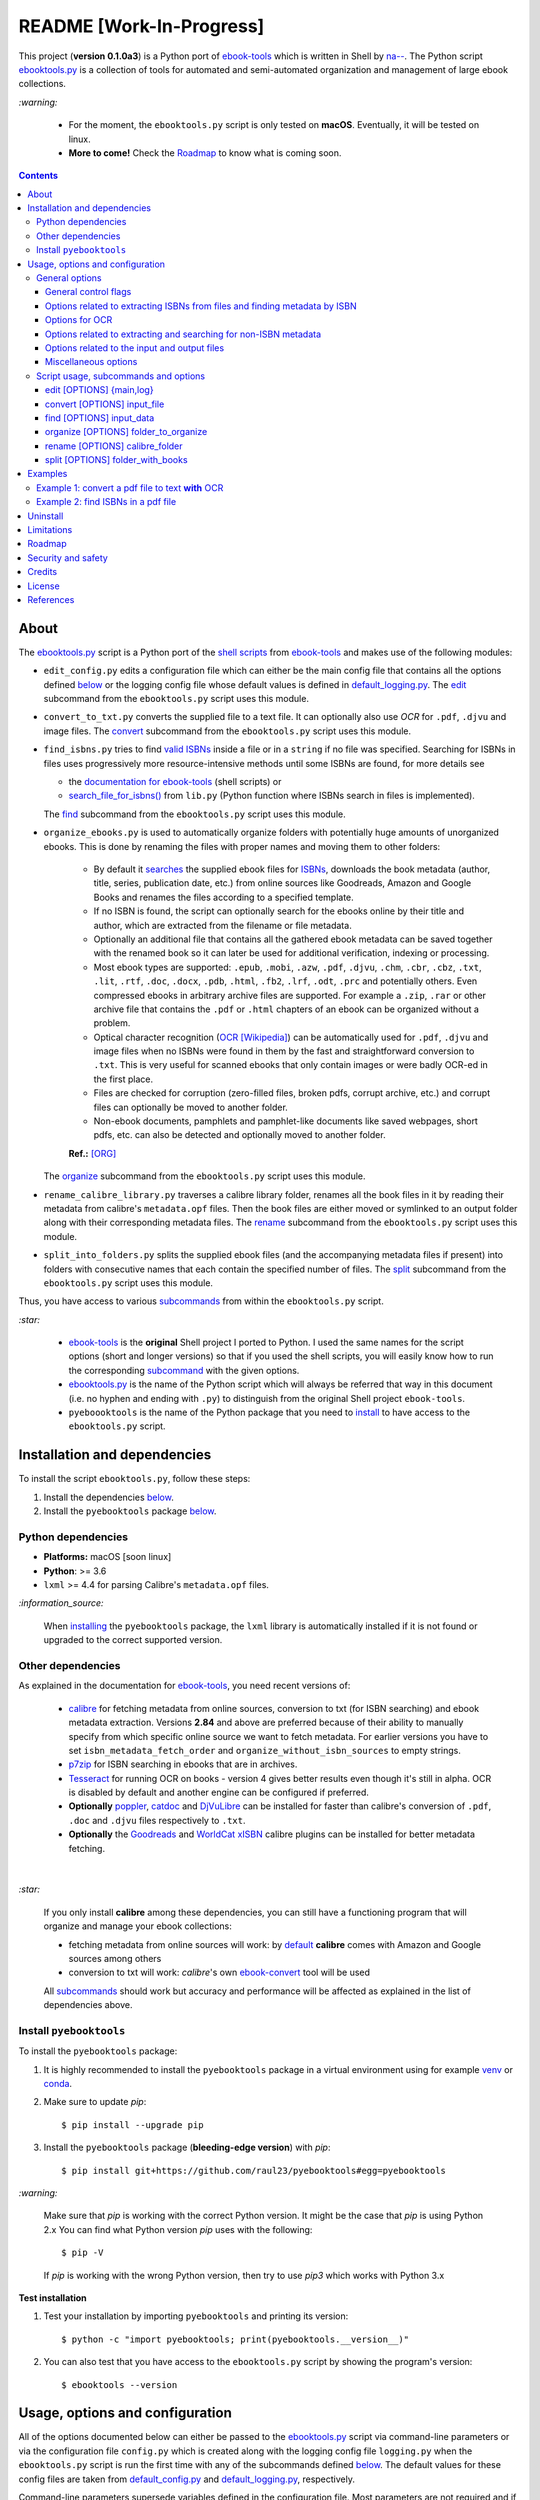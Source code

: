 =========================
README [Work-In-Progress]
=========================

.. raw:: html

  <p align="center">
    <img src="https://raw.githubusercontent.com/raul23/pyebooktools/master/docs/logo/pyebooktools.png">
    <br> 🚧 &nbsp;&nbsp;&nbsp;<b>Work-In-Progress</b>
  </p>

This project (**version 0.1.0a3**) is a Python port of `ebook-tools`_ which is
written in Shell by `na--`_. The Python script `ebooktools.py`_ is a collection
of tools for automated and semi-automated organization and management of large
ebook collections.

`:warning:`

  * For the moment, the ``ebooktools.py`` script is only tested on **macOS**.
    Eventually, it will be tested on linux.
  * **More to come!** Check the `Roadmap <#roadmap>`_ to know what is coming
    soon.

.. contents:: **Contents**
   :depth: 3
   :local:
   :backlinks: top
   
About
=====
The `ebooktools.py`_ script is a Python port of the `shell scripts`_ from
`ebook-tools`_ and makes use of the following modules:

- ``edit_config.py`` edits a configuration file which can either be the main
  config file that contains all the options defined
  `below <#usage-options-and-configuration>`__ or the logging config file whose
  default values is defined in `default_logging.py`_. The `edit`_ subcommand
  from the ``ebooktools.py`` script uses this module.
- ``convert_to_txt.py`` converts the supplied file to a text file. It can
  optionally also use *OCR* for ``.pdf``, ``.djvu`` and image files. The
  `convert`_ subcommand from the ``ebooktools.py`` script uses this module.
- ``find_isbns.py`` tries to find `valid ISBNs`_ inside a file or in a
  ``string`` if no file was specified. Searching for ISBNs in files uses
  progressively more resource-intensive methods until some ISBNs are found, for
  more details see
  
  - the `documentation for ebook-tools`_ (shell scripts) or
  - `search_file_for_isbns()`_ from ``lib.py`` (Python function where ISBNs
    search in files is implemented).
  
  The `find`_ subcommand from the ``ebooktools.py`` script uses this module.
- ``organize_ebooks.py`` is used to automatically organize folders with
  potentially huge amounts of unorganized ebooks. This is done by renaming
  the files with proper names and moving them to other folders:
  
    * By default it `searches`_ the supplied ebook files for `ISBNs`_,
      downloads the book metadata (author, title, series, publication date,
      etc.) from online sources like Goodreads, Amazon and Google Books and
      renames the files according to a specified template.
    * If no ISBN is found, the script can optionally search for the ebooks
      online by their title and author, which are extracted from the filename
      or file metadata.
    * Optionally an additional file that contains all the gathered ebook
      metadata can be saved together with the renamed book so it can later
      be used for additional verification, indexing or processing.
    * Most ebook types are supported: ``.epub``, ``.mobi``, ``.azw``,
      ``.pdf``, ``.djvu``, ``.chm``, ``.cbr``, ``.cbz``, ``.txt``, ``.lit``,
      ``.rtf``, ``.doc``, ``.docx``, ``.pdb``, ``.html``, ``.fb2``, ``.lrf``, 
      ``.odt``, ``.prc`` and potentially others. Even compressed ebooks in 
      arbitrary archive files are supported. For example a ``.zip``, ``.rar`` 
      or other archive file that contains the ``.pdf`` or ``.html`` chapters 
      of an ebook can be organized without a problem.
    * Optical character recognition (`OCR [Wikipedia]
      <https://en.wikipedia.org/wiki/Optical_character_recognition>`_) can be
      automatically used for ``.pdf``, ``.djvu`` and image files when no ISBNs 
      were found in them by the fast and straightforward conversion to 
      ``.txt``. This is very useful for scanned ebooks that only contain
      images or were badly OCR-ed in the first place.
    * Files are checked for corruption (zero-filled files, broken pdfs,
      corrupt archive, etc.) and corrupt files can optionally be moved to
      another folder.
    * Non-ebook documents, pamphlets and pamphlet-like documents like saved
      webpages, short pdfs, etc. can also be detected and optionally moved to
      another folder.
      
    **Ref.:** [ORG]_
      
  The `organize`_ subcommand from the ``ebooktools.py`` script uses this
  module.
  
- ``rename_calibre_library.py`` traverses a calibre library folder, renames
  all the book files in it by reading their metadata from calibre's
  ``metadata.opf`` files. Then the book files are either moved or symlinked
  to an output folder along with their corresponding metadata files.
  The `rename`_ subcommand from the ``ebooktools.py`` script uses this module.
- ``split_into_folders.py`` splits the supplied ebook files (and the
  accompanying metadata files if present) into folders with consecutive names
  that each contain the specified number of files. The `split`_ subcommand
  from the ``ebooktools.py`` script uses this module.

Thus, you have access to various `subcommands`_ from within the
``ebooktools.py`` script.

`:star:`

  * `ebook-tools`_ is the **original** Shell project I ported to Python. I 
    used the same names for the script options (short and longer versions) so
    that if you used the shell scripts, you will easily know how to run the
    corresponding `subcommand`_ with the given options.
  * `ebooktools.py`_ is the name of the Python script which will always be
    referred that way in this document (i.e. no hyphen and ending with ``.py``)
    to distinguish from the original Shell project ``ebook-tools``.
  * ``pyeboooktools`` is the name of the Python package that you need to
    `install <#install-pyebooktools>`__ to have access to the ``ebooktools.py`` 
    script.

Installation and dependencies
=============================
To install the script ``ebooktools.py``, follow these steps:

1. Install the dependencies `below <#other-dependencies>`__. 
2. Install the ``pyebooktools`` package `below <#install-pyebooktools>`__.

Python dependencies
-------------------
* **Platforms:** macOS [soon linux]
* **Python**: >= 3.6
* ``lxml`` >= 4.4 for parsing Calibre's ``metadata.opf`` files.

`:information_source:`

  When `installing <#install-pyebooktools>`_ the ``pyebooktools``
  package, the ``lxml`` library is automatically installed if it
  is not found or upgraded to the correct supported version.

Other dependencies
--------------------
As explained in the documentation for `ebook-tools 
<https://github.com/na--/ebook-tools#shell-scripts>`__, you need recent
versions of:

  * `calibre`_ for fetching metadata from online sources, conversion to txt
    (for ISBN searching) and ebook metadata extraction. Versions **2.84** and
    above are preferred because of their ability to manually specify from which
    specific online source we want to fetch metadata. For earlier versions you
    have to set ``isbn_metadata_fetch_order`` and
    ``organize_without_isbn_sources`` to empty strings.
  * `p7zip`_ for ISBN searching in ebooks that are in archives.
  * `Tesseract`_ for running OCR on books - version 4 gives better results even
    though it's still in alpha. OCR is disabled by default and another engine
    can be configured if preferred.
  * **Optionally** `poppler`_, `catdoc`_ and `DjVuLibre`_ can be installed for
    faster than calibre's conversion of ``.pdf``, ``.doc`` and ``.djvu`` files
    respectively to ``.txt``.
  * **Optionally** the `Goodreads`_ and `WorldCat xISBN`_ calibre plugins can
    be installed for better metadata fetching.

|

`:star:`

  If you only install **calibre** among these dependencies, you can still have
  a functioning program that will organize and manage your ebook
  collections: 
  
  * fetching metadata from online sources will work: by `default 
    <https://manual.calibre-ebook.com/generated/en/fetch-ebook-metadata.html#
    cmdoption-fetch-ebook-metadata-allowed-plugin>`__
    **calibre** comes with Amazon and Google sources among others
  * conversion to txt will work: `calibre`'s own `ebook-convert`_ tool
    will be used
    
  All `subcommands`_ should work but accuracy and performance will be
  affected as explained in the list of dependencies above.

Install ``pyebooktools``
-------------------------
To install the ``pyebooktools`` package:

1. It is highly recommended to install the ``pyebooktools`` package in a
   virtual environment using for example `venv`_ or `conda`_.

2. Make sure to update *pip*::

   $ pip install --upgrade pip

3. Install the ``pyebooktools`` package (**bleeding-edge version**) with
   *pip*::

   $ pip install git+https://github.com/raul23/pyebooktools#egg=pyebooktools

`:warning:`

   Make sure that *pip* is working with the correct Python version. It might be
   the case that *pip* is using Python 2.x You can find what Python version
   *pip* uses with the following::

      $ pip -V

   If *pip* is working with the wrong Python version, then try to use *pip3*
   which works with Python 3.x
   
**Test installation**

1. Test your installation by importing ``pyebooktools`` and printing its
   version::

   $ python -c "import pyebooktools; print(pyebooktools.__version__)"

2. You can also test that you have access to the ``ebooktools.py`` script by
   showing the program's version::

   $ ebooktools --version

Usage, options and configuration
================================
All of the options documented below can either be passed to the
`ebooktools.py`_ script via command-line parameters or via the configuration
file ``config.py`` which is created along with the logging config file
``logging.py`` when the ``ebooktools.py`` script is run the first time with any
of the subcommands defined `below`_. The default values for these config files
are taken from `default_config.py`_ and `default_logging.py`_, respectively.

Command-line parameters supersede variables defined in the configuration file.
Most parameters are not required and if nothing is specified, the default value
defined in the default config file ``default_config.py`` will be used.

The ``ebooktools.py`` script consists of various subcommands for the
organization and management of ebook collections. The usage pattern for running
one of the subcommands is as followed:

.. code-block:: terminal

  ebooktools {edit,convert,find,organize,rename,split} [OPTIONS]
  
where ``[OPTIONS]`` includes general options (as defined in the
`General options <#general-options>`__ section) and options specific to the 
subcommand (as defined in the `Script usage, subcommands and options`_ section).

`:warning:`
 
   In order to avoid data loss, use the `--dry-run`_ or `--symlink-only`_ option
   when running some of the subcommands (e.g. ``rename`` and ``split``) to make
   sure that they would do what you expect them to do, as explained in the
   `Security and safety`_ section.

General options
---------------
Most of these options are part of the common library `lib.py`_ and may affect
some or all of the subcommands.

General control flags
^^^^^^^^^^^^^^^^^^^^^
* ``-h``, ``--help``; no config variable; default value ``False``

  Show the help message and exit.

* ``-v``, ``--version``; no config variable; default value ``False``

  Show program's version number and exit.

.. _quiet-label:

* ``-q``, ``--quiet``; config variable ``quiet``; default value ``False``

  Enable quiet mode, i.e. nothing will be printed.

.. _verbose-label:

* ``--verbose``; config variable ``verbose``; default value ``False``

  Print various debugging information, e.g. print traceback when there is an
  exception.

.. _dry-run-label:

* ``-d``, ``--dry-run``; config variable ``dry_run``; default value ``False``

  If this is enabled, no file rename/move/symlink/etc. operations will actually
  be executed.

.. _symlink-only-label:

* ``--sl``, ``--symlink-only``; config variable ``symlink_only``; default value
  ``False``
  
  Instead of moving the ebook files, create symbolic links to them.

.. _keep-metadata-label:

* ``--km``, ``--keep-metadata``; config variable ``keep_metadata``; default
  value ``False``
  
  Do not delete the gathered metadata for the organized ebooks, instead save it
  in an accompanying file together with each renamed book. It is very useful
  for semi-automatic verification of the organized files with
  `interactive_organizer.py`_ or for additional verification, indexing or
  processing at a later date. [KM]_

Options related to extracting ISBNs from files and finding metadata by ISBN
^^^^^^^^^^^^^^^^^^^^^^^^^^^^^^^^^^^^^^^^^^^^^^^^^^^^^^^^^^^^^^^^^^^^^^^^^^^

.. _isbn-regex-label:

* ``-i <value>``, ``--isbn-regex <value>``; config variable ``isbn_regex``; see
  `default value <https://github.com/raul23/pyebooktools/blob/52795d9d45d5ae0e666a45cbafb6e4919343dfda/pyebooktools/configs/default_config.py#L65>`__
  
  This is the regular expression used to match ISBN-like numbers in the supplied
  books.

.. _isbn-blacklist-regex-label:

* ``--isbn-blacklist-regex <value>``; config variable ``isbn_blacklist_regex``;
  default value ``^(0123456789|([0-9xX])\2{9})$``
  
  Any ISBNs that were matched by the ``isbn_regex`` above and pass the ISBN
  validation algorithm are normalized and passed through this regular
  expression. Any ISBNs that successfully match against it are discarded. The
  idea is to ignore technically valid but probably wrong numbers like
  ``0123456789``, ``0000000000``, ``1111111111``, etc. [IBR]_
  
* ``--isbn-direct-grep-files <value>``; config variable
  ``isbn_direct_grep_files``; default value ``^text/(plain|xml|html)$``
  
  This is a regular expression that is matched against the MIME type of the
  searched files. Matching files are searched directly for ISBNs, without
  converting or OCR-ing them to ``.txt`` first. [IDGF]_
  
* ``--isbn-ignored-files <value>``; config variable ``isbn_ignored_files``; see
  `default value <https://github.com/raul23/pyebooktools/blob/52795d9d45d5ae0e666a45cbafb6e4919343dfda/pyebooktools/configs/default_config.py#L68>`__
  
  This is a regular expression that is matched against the MIME type of the
  searched files. Matching files are not searched for ISBNs beyond their
  filename. The default value is a bit long because it tries to make the
  scripts ignore ``.gif`` and ``.svg`` images, audio, video and executable
  files and fonts. [IIF]_
  
* ``--reorder-files-for-grep <value>``; config variable
  ``isbn_grep_reorder_files``, ``isbn_grep_rf_scan_first``,
  ``isbn_grep_rf_reverse_last``; default value ``400``, ``50``
  
  These options specify if and how we should reorder the ebook text before
  searching for ISBNs in it. By default, the first 400 lines of the text are
  searched as they are, then the last 50 are searched in reverse and finally
  the remainder in the middle. This reordering is done to improve the odds that
  the first found ISBNs in a book text actually belong to that book (ex. from
  the copyright section or the back cover), instead of being random ISBNs
  mentioned in the middle of the book. No part of the text is searched twice,
  even if these regions overlap. If you use the command-line option, the format
  for ``<value>`` is ``False`` to disable the functionality or
  ``first_lines last_lines`` to enable it with the specified values. [RFFG]_
  
.. _metadata-fetch-order-label:
  
* ``--mfo <value>``, ``--metadata-fetch-order <value>``; config variable
  ``isbn_metadata_fetch_order``; default value
  ``Goodreads,Amazon.com,Google,ISBNDB,WorldCat xISBN,OZON.ru``
  
  This option allows you to specify the online metadata sources and order in
  which the scripts will try searching in them for books by their ISBN. The
  actual search is done by calibre's ``fetch-ebook-metadata`` command-line
  application, so any custom calibre metadata `plugins`_ can also be used. To
  see the currently available options, run ``fetch-ebook-metadata --help`` and
  check the description for the ``--allowed-plugin`` option. [MFO]_
  
  *If you use Calibre versions that are older than 2.84, it's required to
  manually set this option to an empty string.*

Options for OCR
^^^^^^^^^^^^^^^
* ``--ocr <value>``, ``--ocr-enabled <value>``; config variable
  ``ocr_enabled``; default value ``False``
  
  Whether to enable OCR for ``.pdf``, ``.djvu`` and image files. It is disabled
  by default and can be used differently in two scripts [OCR]_:
  
  * `organize_ebooks.py`_ can use OCR for finding ISBNs in scanned books.
    Setting the value to ``True`` will cause it to use OCR for books that
    failed to be converted to ``.txt`` or were converted to empty files by the
    simple conversion tools (``ebook-convert``, ``pdftotext``, ``djvutxt``).
    Setting the value to ``always`` will cause it to use OCR even when the
    simple tools produced a non-empty result, if there were no ISBNs in it.
    
  * `convert_to_txt.py`_ can use OCR for the conversion to ``.txt``. Setting
    the value to ``True`` will cause it to use OCR for books that failed to be
    converted to ``.txt`` or were converted to empty files by the simple
    conversion tools. Setting it to ``always`` will cause it to first try
    OCR-ing the books before trying the simple conversion tools.
  
* ``--ocrop <value>``, ``--ocr-only-first-last-pages <value>``; config variable
  ``ocr_only_first_last_pages``; default value ``(7,3)`` (except for
  `convert_to_txt.py`_ where it's ``False``)
  
  Value ``n,m`` instructs the scripts to convert only the first ``n`` and last
  ``m`` pages when OCR-ing ebooks. This is done because OCR is a slow
  resource-intensive process and ISBN numbers are usually at the beginning or
  at the end of books. Setting the value to ``False`` disables this
  optimization and is the default for `convert_to_txt.py`_, where we probably
  want the whole book to be converted. [OCROP]_
  
* ``--ocrc <value>``, ``--ocr-command <value>``; config variable
  ``ocr_command``; default value ``tesseract_wrapper``
  
  This allows us to define a hook for using custom OCR settings or software.
  The default value is just a wrapper that allows us to use both tesseract 3
  and 4 with some predefined settings. You can use a custom bash function or
  shell script - the first argument is the input image (books are OCR-ed page
  by page) and the second argument is the file you have to write the output
  text to. [OCRC]_

Options related to extracting and searching for non-ISBN metadata
^^^^^^^^^^^^^^^^^^^^^^^^^^^^^^^^^^^^^^^^^^^^^^^^^^^^^^^^^^^^^^^^^
* ``--token-min-length <value>``; config variable token_min_length; default
  value ``3``

  When files and file metadata are parsed, they are split into words (or more
  precisely, either alpha or numeric tokens) and ones shorter than this value
  are ignored. By default, single and two character number and words are
  ignored. [TML]_
  
* ``--tokens-to-ignore <value>``; env. variable ``tokens_to_ignore``; see
  `default value <https://github.com/raul23/pyebooktools/blob/52795d9d45d5ae0e666a45cbafb6e4919343dfda/pyebooktools/configs/default_config.py#L86>`__

  A regular expression that is matched against the filename/author/title tokens
  and matching tokens are ignored. The default regular expression includes
  common words that probably hinder online metadata searching like ``book``,
  ``novel``, ``series``, ``volume`` and others, as well as probable publication
  years (so ``1999`` is ignored while ``2033`` is not). [TI]_

.. _organize-without-isbn-sources-label:

* ``--owis <value>``, ``--organize-without-isbn-sources <value>``; config
  variable ``organize_without_isbn_sources``; default value
  ``Goodreads,Amazon.com,Google``
  
  This option allows you to specify the online metadata sources in which the
  scripts will try searching for books by non-ISBN metadata (i.e. author and
  title). The actual search is done by calibre's ``fetch-ebook-metadata``
  command-line application, so any custom calibre metadata `plugins`_ can also
  be used. To see the currently available options, run
  ``fetch-ebook-metadata --help`` and check the description for the
  ``--allowed-plugin`` option. *Because Calibre versions older than 2.84 don't
  support the --allowed-plugin option, if you want to use such an old Calibre
  version you should manually set organize_without_isbn_sources to an empty
  string.*
  
  In contrast to searching by ISBNs, searching by author and title is done
  concurrently in all of the allowed online metadata sources. The number of
  sources is smaller because some metadata sources can be searched only by ISBN
  or return many false-positives when searching by title and author. [OWIS]_

Options related to the input and output files
^^^^^^^^^^^^^^^^^^^^^^^^^^^^^^^^^^^^^^^^^^^^^

.. _output-filename-template-label:

* ``--oft <value>``, ``--output-filename-template <value>``; config variable
  ``output_filename_template``; default value:
  
  .. code-block:: bash
  
     "${d[AUTHORS]// & /, } - ${d[SERIES]:+[${d[SERIES]}] - }${d[TITLE]/:/ -}${d[PUBLISHED]:+ (${d[PUBLISHED]%%-*})}${d[ISBN]:+ [${d[ISBN]}]}.${d[EXT]}"
  
  By default the organized files start with the comma-separated author name(s),
  followed by the book series name and number in square brackets (if present),
  followed by the book title, the year of publication (if present), the ISBN(s)
  (if present) and the original extension. [OFT]_
  
.. _output-metadata-extension-label:
  
* ``--ome <value>``, ``--output-metadata-extension <value>``; config variable
  ``output_metadata_extension``; default value ``meta``
  
  If `keep_metadata`_ is enabled, this is the extension of the additional
  metadata file that is saved next to each newly renamed file. [OME]_

Miscellaneous options
^^^^^^^^^^^^^^^^^^^^^

.. _log-level-label:

* ``--log-level <value>``; config variable ``logging_level``; default value
  ``info``

  Set logging level for all loggers. Choices are
  ``{debug,info,warning,error}``.

.. _log-format-label:

* ``--log-format <value>``; config variable ``logging_formatter``; default
  value ``simple``

  Set logging formatter for all loggers. Choices are
  ``{console,simple,only_msg}``.

.. _reverse-label:

* ``-r``, ``--reverse``; config variable ``reverse``; default value ``False``

  If this is enabled, the files will be sorted in reverse (i.e. descending)
  order. By default, they are sorted in ascending order.
  
  *NOTE: more sort options will eventually be implemented, such as random sort.*

Script usage, subcommands and options
------------------------------------
The usage pattern for running a given **subcommand** is the following:

.. code-block:: terminal

  ebooktools {edit,convert,find,organize,rename,split} [OPTIONS]
  
where ``[OPTIONS]`` includes `general options <#general-options>`__ and 
options specific to the subcommand as shown below.

`:information_source:`

  Don't forget the name of the Python script ``ebooktools`` before the
  subcommand.

All subcommands are affected by the following global options:

* `-h, --help`_
* `-q, --quiet`_
* `-v, --verbose`_
* `--log-level`_
* `--log-format`_

The `-h, --help`_ option can be applied specifically to each subcommand or
to the  ``ebooktools.py`` script (when called without the subcommand). Thus
when you want the help message for a specific subcommand, you do:

.. code-block:: terminal

  ebooktools {edit,convert,find,split} -h
 
which will show you the options that affect the choosen subcommand. 

|

And if you want the help message for the whole ``ebooktools.py`` script:

.. code-block:: terminal

  ebooktools -h
  
which will show you the project description and description
of each subcommand without showing the subcommand options.

|

In the subsections below, you will find a definition for each of the
supported subcommands for automated and semi-automated organization and
management of large ebook collections.

edit [OPTIONS] {main,log}
^^^^^^^^^^^^^^^^^^^^^^^^^
.. code-block:: terminal

   usage: ebooktools edit [OPTIONS] {main,log}

where ``[OPTIONS]`` includes 
`specific options <#specific-options-for-editing-config-files>`__ 
and an `input option <#input-option-for-editing-config-files>`__, 
as described below.

Very few general options affect this subcommand, such as
`-q, --quiet`_ and `--verbose`_.

Description
"""""""""""
Edits a configuration file, which can either be 

- the main configuration file (``main``) where all the options associated
  with the ``ebooktools.py`` script can be found and whose default values
  are defined in `default_config.py`_
- the logging configuration file (``log``) to setup the different loggers
  used in the ``ebooktools.py`` script and whose default values are 
  defined in `default_logging.py`.

The configuration file can be opened by a user-specified application 
(``app``) or a default program associated with this type of file (when 
``app`` is ``None``).

Specific options for editing config files
"""""""""""""""""""""""""""""""""""""""""
* ``-a <value>``, ``--app <value>``; config variable ``app``; 
  default value ``None``
  
  Name of the application to use for editing the config file. If no name is
  given, then the default application for opening this type of file will be 
  used.

* ``-r``, ``--reset``; no config variable; default value ``False``

  Reset a configuration file (``main`` or ``log``) with factory default values.

Input option for editing config files
"""""""""""""""""""""""""""""""""""""
* ``{main,log}``; no config variable; **required**
  
  The config file to edit which can either be the main configuration file
  (``main``) or the logging configuration file (``log``).

convert [OPTIONS] input_file
^^^^^^^^^^^^^^^^^^^^^^^^^^^^
.. code-block:: terminal

   usage: ebooktools convert [OPTIONS] input_file

where ``[OPTIONS]`` includes 
`general options <#general-options-for-converting-files>`__ and 
`input/output options <#input-and-output-options-for-converting-files>`__,
as decribed below.

Description
"""""""""""
Converts the supplied file to a **text** file. It can optionally also use OCR
for ``.pdf``, ``.djvu`` and image files.

General options for converting files
""""""""""""""""""""""""""""""""""""
Some of the global options affect the ``convert`` subcommand's behavior a lot,
especially the `OCR ones`_.

Input and output options for converting files
"""""""""""""""""""""""""""""""""""""""""""""
* ``input_file``; no config variable; **required**
  
  The input file to be converted to a text file.
  
* ``-o <value>``, ``--output-file <value>``; config variable ``output_file``;
  default values is ``output.txt``
  
  The output file text. By default, it is saved in the current working
  directory.

find [OPTIONS] input_data
^^^^^^^^^^^^^^^^^^^^^^^^^
.. code-block:: terminal

   usage: ebooktools find [OPTIONS] input_data

where ``[OPTIONS]`` includes
`general options <#general-options-for-finding-isbns>`_,
`specific options <#specific-options-for-finding-isbns>`_ and
`an input option <#input-option-for-finding-isbns>`__,
as described below.

Description
"""""""""""                       
Tries to find `valid ISBNs`_ inside a file or in a ``string`` if no file was 
specified. Searching for ISBNs in files uses progressively more
resource-intensive methods until some ISBNs are found, for more details see

- the `documentation for ebook-tools`_ (shell scripts) or
- `search_file_for_isbns()`_ from ``lib.py`` (Python function where ISBNs
  search in files is implemented).

General options for finding ISBNs
"""""""""""""""""""""""""""""""""
The global options that especially affect the ``find`` subcommand are the
ones `related to extracting ISBNs from files`_ and the `OCR ones`_.

Specific options for finding ISBNs
""""""""""""""""""""""""""""""""""
The only subcommand-specific option is:

* ``--irs <value>``, ``--isbn-return-separator <value>``; config variable
  ``isbn_ret_separator``; default value ``\n`` (a new line)
  
  This specifies the separator that will be used when returning any found
  ISBNs.

Input option for finding ISBNs
""""""""""""""""""""""""""""""
* ``input_data``; no config variable; **required**

  Can either be the path to a file or a string. The input will be searched for
  ISBNs.
  
organize [OPTIONS] folder_to_organize
^^^^^^^^^^^^^^^^^^^^^^^^^^^^^^^^^^^^^
.. code-block:: terminal

   usage: ebooktools organize [OPTIONS] folder_to_organize

where ``[OPTIONS]`` includes
`general options <#general-options-for-organizing-files>`__, 
`specific options <#specific-options-for-organizing-files>`__, and 
`input/output options <#input-and-output-options-for-organizing-files>`__,
as described below.

Description
"""""""""""
This is probably the most versatile subcommand. It can automatically organize 
folders with huge quantities of unorganized ebook files. This is done by 
extracting ISBNs and/or metadata from the ebook files, downloading their full 
and hopefully correct metadata from online sources and auto-renaming the 
unorganized files with full and correct names and moving them to specified 
folders. It supports virtually all ebook types, including ebooks in arbitrary 
or even nested archives (like the other subcommands, it assumes that one file
is one ebook, even if it's a huge archive). OCR can be used for scanned ebooks 
and corrupt ebooks and non-ebook documents (pamphlets) can be separated in 
specified folders. All of the general options and flags 
`above <#general-options>`__ affect how this subcommand operates, but there 
are also some `specific options <#specific-options-for-organizing-files>`__ 
for it. [ORG_DESCR]_

General options for organizing files
""""""""""""""""""""""""""""""""""""
All `general options <#general-options>`__ affect the ``organize`` subcommand. 
However, these are the general options that you will probably used the most:

* `-d, --dry-run`_
* `--sl, --symlink-only`_
* `--km, --keep-metadata`_
* `---mfo, ---metadata-fetch-order`_
* `--owis, --organize-without-isbn-sources`_
* `--oft, --output-filename-template`_
* `all the ocr-related options`_

Specific options for organizing files
"""""""""""""""""""""""""""""""""""""
* ``--cco``, ``--corruption-check-only``; config variable
  ``corruption_check_only``; default value ``False``
  
  Do not organize or rename files, just check them for corruption
  (ex. zero-filled files, corrupt archives or broken ``.pdf`` files). 
  Useful with the `output_folder_corrupt`_ option.

* ``--tested-archive-extensions <value>``; config variable
  ``tested_archive_extensions``; default value 
  ``^(7z|bz2|chm|arj|cab|gz|tgz|gzip|zip|rar|xz|tar|epub|docx|odt|ods
  |cbr|cbz|maff|iso)$``
  
  A regular expression that specifies which file extensions will be
  tested with ``7z t`` for corruption.

.. _organize-without-isbn-label:

* ``--owi``, ``--organize-without-isbn``; config variable
  ``organize_without_isbn``; default value ``False``
  
  Specify whether the script will try to organize ebooks if there were
  no ISBN found in the book or if no metadata was found online with the
  retrieved ISBNs. If enabled, the script will first try to use
  calibre's ``ebook-meta`` command-line tool to extract the author and 
  title metadata from the ebook file. The script will try searching the
  online metadata sources (`organize_without_isbn_sources`_) by the
  extracted author & title and just by title. If there is no useful
  metadata or nothing is found online, the script will try to use the
  filename for searching. [OWI]_

.. _without-isbn-ignore-label:

* ``--wii <value>``, ``--without-isbn-ignore <value>``; config variable
  ``without_isbn_ignore``; complex default value
  
  This is a regular expression that is matched against lowercase
  filenames. All files that do not contain ISBNs are matched against it
  and matching files are ignored by the script, even if 
  `organize_without_isbn`_ is ``True``. The default value is calibrated
  to match most periodicals (magazines, newspapers, etc.) so the script
  can ignore them. [WII]_
  
* ``--pamphlet-included-files <value>``; config variable
  ``pamphlet_included_files``; default value 
  ``\.(png|jpg|jpeg|gif|bmp|svg|csv|pptx?)$``
  
  This is a regular expression that is matched against lowercase
  filenames. All files that do not contain ISBNs and do not match
  `without_isbn_ignore`_ are matched against it and matching files
  are considered pamphlets by default. They are moved to 
  `output_folder_pamphlets`_ if set, otherwise they are ignored. [PIF]_
  
* ``--pamphlet-excluded-files <value>``; config variable
  ``pamphlet_excluded_files``; default value 
  ``\.(chm|epub|cbr|cbz|mobi|lit|pdb)$``
  
  This is a regular expression that is matched against lowercase
  filenames. If files do not contain ISBNs and match against it, they
  are NOT considered as pamphlets, even if they have a small size or
  number of pages.
  
* ``--pamphlet-max-pdf-pages <value>``; config variable
  ``pamphlet_max_pdf_pages``; default value ``50``
  
  ``.pdf`` files that do not contain valid ISBNs and have a
  lower number pages than this are considered 
  pamplets/non-ebook documents.
  
* ``--pamphlet-max-filesize-kb <value>``; config variable
  ``pamphlet_max_filesize_kb``; default value ``250``
  
  Other files that do not contain valid ISBNs and are below
  this size in KBs are considered pamplets/non-ebook documents.

Input and output options for organizing files
"""""""""""""""""""""""""""""""""""""""""""""
* ``folder_to_organize``; no config variable; **required**

  Folder containing the ebook files that need to be organized.
  
.. _organize-output-folder-label:  
  
* ``-o <value>``, ``--output-folder <value>``; config variable
  ``output_folder``; **default value is the current working 
  directory** (check with ``pwd``)
  
  The folder where ebooks that were renamed based on the ISBN 
  metadata will be moved to.

.. _output-folder-uncertain-label:

* ``--ofu <value>``, ``--output-folder-uncertain <value>``;
  config variable ``output_folder_uncertain``; default value is 
  ``None``
  
  If `organize_without_isbn`_ is enabled, this is the folder
  to which all ebooks that were renamed based on non-ISBN
  metadata will be moved to.

.. _output-folder-corrupt-label:

* ``--ofc <value>``, ``--output-folder-corrupt <value>``;
  config variable ``output_folder_corrupt``; default value is 
  ``None``
  
  If specified, corrupt files will be moved to this folder.

.. _output-folder-pamphlets-label:

* ``--ofp <value>``, ``--output-folder-pamphlets <value>``;
  config variable ``output_folder_pamphlets``; default value is 
  ``None``

  If specified, pamphlets will be moved to this folder.

rename [OPTIONS] calibre_folder
^^^^^^^^^^^^^^^^^^^^^^^^^^^^^^^
.. code-block:: terminal

   usage: ebooktools rename [OPTIONS] calibre_folder

where ``[OPTIONS]`` includes 
`general options <#general-options-for-renaming-files>`__, 
`specific options <#specific-options-for-renaming-files>`__, and 
`input/output options <#input-and-output-options-for-renaming-files>`__,
as described below.

Description
"""""""""""
This subcommand traverses a calibre library folder and renames all the book
files in it by reading their metadata from calibre's ``metadata.opf`` files.
Then the book files are either moved or symlinked (if the `--symlink-only`_
flag is enabled) to the output folder along with their corresponding metadata
files. [RCL]_

`:information_source:`

  Activate the `--dry-run`_ flag for testing purposes since no file
  rename/move/symlink/etc. operations will actually be executed.

General options for renaming files
""""""""""""""""""""""""""""""""""
In particular, the following global options are especially important for the
``rename`` subcommand:

* `-d, --dry-run`_
* `--sl, --symlink-only`_
* `-i, --isbn-regex`_
* `--isbn-blacklist-regex`_
* `--oft, --output-filename-template`_
* `--ome, --output-metadata-extension`_

Specific options for renaming files
"""""""""""""""""""""""""""""""""""
* ``--sm <value>``, ``--save-metadata <value>``; config variable
  ``save_metadata``; default value ``recreate``
  
  This specifies whether metadata files will be saved together with the renamed
  ebooks. Value ``opfcopy`` just copies calibre's ``metadata.opf`` next to each
  renamed file with a `output_metadata_extension`_ extension, while
  ``recreate`` saves a metadata file that is similar to the one
  `organize_ebooks.py`_ creates. ``disable`` disables this function. [SM]_

Input and output options for renaming files
"""""""""""""""""""""""""""""""""""""""""""
* ``calibre_folder``; no config variable; **required**
  
  Calibre library folder which will be traversed and all the book files in it
  will be renamed. The renamed files will be either moved or symlinked (if the
  `--symlink-only`_ flag is enabled) to the ouput folder along with their
  corresponding metadata.

* ``-o <value>``, ``--output-folder <value>``; config variable
  ``output_folder``; **default value is the current working directory** (check
  with ``pwd``)
  
  This is the output folder the renamed books will be moved to along with their
  metadata files. The default value is the current working directory.

split [OPTIONS] folder_with_books
^^^^^^^^^^^^^^^^^^^^^^^^^^^^^^^^^
.. code-block:: terminal

   usage: ebooktools split [OPTIONS] folder_with_books

where ``[OPTIONS]`` includes 
`general options <#general-options-for-splitting-files>`__, 
`specific options <#specific-options-for-splitting-files>`__, and 
`input/output options <#input-and-output-options-for-splitting-files>`__, 
as described below.

Description
"""""""""""
Splits the supplied ebook files (and the accompanying metadata files if
present) into folders with consecutive names that each contain the specified
number of files.

General options for splitting files
"""""""""""""""""""""""""""""""""""
In particular, the following global options are especially important for the
``split`` subcommand:

* `-d, --dry-run`_

* `-r, --reverse`_

* `--ome, --output-metadata-extension`_

Specific options for splitting files
""""""""""""""""""""""""""""""""""""
* ``-s <value>``, ``--start-number <value>``; config variable ``start_number``;
  default value ``0``

  The number of the first folder. 

* ``-f <value>``, ``--folder-pattern <value>``; config variable
  ``folder_pattern``; default value ``%05d000``
  
  The print format string that specifies the pattern with which new folders
  will be created. By default it creates folders like
  ``00000000, 00001000, 00002000, ...``.
  
* ``--fpf <value>``, ``--files-per-folder <value>``; config variable 
  ``files_per_folder``; default value ``1000``

  How many files should be moved to each folder.
  
Input and output options for splitting files
""""""""""""""""""""""""""""""""""""""""""""
* ``input_file``; no config variable; **required**
  
  Folder with books which will be recursively scanned for files.

* ``-o <value>``, ``--output-folder <value>``; config variable
  ``output_folder``; **default value is the current working directory** (check
  with ``pwd``)
  
  The output folder in which all the new consecutively named folders will be
  created.
  
Examples
========
More examples can be found at `examples.rst`_.

Example 1: convert a pdf file to text **with** OCR
--------------------------------------------------
To convert a pdf file to text **with OCR**:

.. code-block:: terminal

   $ ebooktools convert --ocr always -o converted.txt pdf_to_convert.pdf
   
By setting `--ocr`_ to ``always``, the pdf file will be first OCRed before
trying the simple conversion tools (``pdftotext`` or calibre's 
``ebook-convert`` if the former command is not found).

.. code-block:: terminal

   Running pyebooktools v0.1.0a3
   Verbose option disabled
   OCR=always, first try OCR then conversion
   Will run OCR on file 'pdf_to_convert.pdf' with 1 page...
   OCR successful!

Example 2: find ISBNs in a pdf file
-----------------------------------
Find ISBNs in a pdf file:

.. code-block:: terminal

   $ ebooktools find pdf_file.pdf

**Output:**

.. code-block:: terminal

   Running pyebooktools v0.1.0a3
   Verbose option disabled
   Searching file 'pdf_file.pdf' for ISBN numbers...
   Extracted ISBNs:
   9789580158448
   1000100111

The search for ISBNs starts in the first pages of the document to increase
the likelihood that the first extracted ISBN is the correct one. Then the
last pages are analyzed in reverse. Finally, the rest of the pages are
searched.

Thus, in this example, the first extracted ISBN is the correct one
associated with the book since it was found in the first page. 

The last sequence ``1000100111`` was found in the middle of the document
and is not an ISBN even though it is a technically valid but wrong ISBN
that the regular expression `isbn_blacklist_regex`_ didn't catch. Maybe
it is a binary sequence that is part of a problem in a book about digital
system. 

Uninstall
=========
To uninstall the package ``pyebooktools``::

   $ pip uninstall pyebooktools
   
`:information_source:`

   When uninstalling the ``pyebooktools`` package, you might be informed
   that the configuration files *logging.py* and *config.py* won't be
   removed by *pip*. You can remove those files manually by noting their paths
   returned by *pip*. Or you can leave them so your saved settings can be
   re-used the next time you re-install the package.

   **Example:** uninstall the package and remove the config files

   .. code-block:: console

      $ pip uninstall pyebooktools
      Found existing installation: pyebooktools 0.1.0a3
      Uninstalling pyebooktools-0.1.0a3:
        Would remove:
          /Users/test/miniconda3/envs/ebooktools_py37/bin/ebooktools
          /Users/test/miniconda3/envs/ebooktools_py37/lib/python3.7/site-packages/pyebooktools-0.1.0a3.dist-info/*
          /Users/test/miniconda3/envs/ebooktools_py37/lib/python3.7/site-packages/pyebooktools/*
        Would not remove (might be manually added):
          /Users/test/miniconda3/envs/ebooktools_py37/lib/python3.7/site-packages/pyebooktools/configs/config.py
          /Users/test/miniconda3/envs/ebooktools_py37/lib/python3.7/site-packages/pyebooktools/configs/logging.py
      Proceed (y/n)? y
        Successfully uninstalled pyebooktools-0.1.0a3
      $ rm -r /Users/test/miniconda3/envs/ebooktools_py37/lib/python3.7/site-packages/pyebooktools/

Limitations
===========
Same limitations as for `ebook-tools`_ apply to this project too:

  * Automatic organization can be slow - all the scripts are synchronous
    and single-threaded and metadata lookup by ISBN is not done
    concurrently. This is intentional so that the execution can be easily
    traced and so that the online services are not hammered by requests.
    If you want to optimize the performance, run multiple copies of the
    script **on different folders**.
    
  * The default setting for ``ISBN_METADATA_FETCH_ORDER`` includes two
    non-standard metadata sources: Goodreads and WorldCat xISBN. For
    best results, install the plugins (`1`_, `2`_) for them in calibre and
    fine-tune the settings for metadata sources in the calibre GUI.


Roadmap
=======
Starting from first priority tasks:

1. Port all `ebook-tools`_ shell scripts into Python

   - |ss| ``organize-ebooks.sh``: **done**, *see* `organize_ebooks.py`_ |se|
   - ``interactive-organizer.sh``: **working on it**
   - |ss| ``find-isbns.sh``: **done**, *see* `find_isbns.py`_ |se|
   - |ss| ``convert-to-txt.sh``: **done**, *see* `convert_to_txt.py`_ |se|
   - |ss| ``rename-calibre-library.sh``: **done**, *see* `rename_calibre_library.py`_ |se|
   - |ss| ``split-into-folders.sh``: **done**, *see* `split_into_folders.py`_ |se| 
   
2. Test on linux

3. Add tests on `Travis CI`_

4. Eventually add documentation on `Read the Docs`_

5. Create a `docker`_ image for this project

6. Add a ``fix`` subcommand that will try to fix corrupted PDF files based on
   one of the following methods:
  
   * ``gs``: Ghostscript
   * ``pdftocairo``: from Poppler
   * ``mutool``: it does not "print" the PDF file
   * ``cpdf``
  
   It will also check PDF files based on one of the following
   methods:
  
   * ``pdfinfo``
   * ``pdftotext``
   * ``qpdf``
   * ``jhove``
   
7. Add a ``remove`` subcommand that can remove annotations (incl. highlights, 
   comments, notes, arrows), bookmarks and attachments from PDF files based
   on the following methods:
 
   * `cpdf`_ to remove bookmarks and attachments 
   * `pdftk`_ to remove annotations 

Security and safety
===================
Important security and safety tips from the `ebook-tools documentation`_:

  Please keep in mind that this is beta-quality software. To avoid data loss,
  make sure that you have a backup of any files you want to organize. You may
  also want to run the scripts with the `--dry-run`_ or `--symlink-only`_
  option the first time to make sure that they would do what you expect them to
  do.
  
  Also keep in mind that these shell scripts parse and extract complex
  arbitrary media and archive files and pass them to other external programs
  written in memory-unsafe languages. This is not very safe and
  specially-crafted malicious ebook files can probably compromise your system
  when you use these scripts. If you are cautious and want to organize
  untrusted or unknown ebook files, use something like `QubesOS`_ or at least
  do it in a separate VM/jail/container/etc.

**NOTE:** ``--dry-run`` and ``--symlink-only`` can be applied to the following
subcommands:

* `interact`_
* `organize`_
* `rename`_
* `split`_: only ``--dry-run`` is applicable

Credits
=======
* Special thanks to `na--`_, the developer of `ebook-tools`_, for having made
  these very useful tools. I learned a lot (specially ``bash``) while porting
  them to Python.
* Thanks to all the developers of the different programs used by the project
  such as ``calibre``, ``Tesseract``, text converters (``djvutxt`` and
  ``pdftotext``) and many other utilities!

License
=======
This program is licensed under the GNU General Public License v3.0. For more
details see the `LICENSE`_ file in the repository.

References
==========
.. [IBR] https://github.com/na--/ebook-tools#options-related-to-extracting-isbns-from-files-and-finding-metadata-by-isbn
.. [IDGF] https://github.com/na--/ebook-tools#options-related-to-extracting-isbns-from-files-and-finding-metadata-by-isbn
.. [IIF] https://github.com/na--/ebook-tools#options-related-to-extracting-isbns-from-files-and-finding-metadata-by-isbn
.. [KM] https://github.com/na--/ebook-tools#general-control-flags
.. [MFO] https://github.com/na--/ebook-tools#options-related-to-extracting-isbns-from-files-and-finding-metadata-by-isbn
.. [OCR] https://github.com/na--/ebook-tools#options-for-ocr
.. [OCRC] https://github.com/na--/ebook-tools#options-for-ocr
.. [OCROP] https://github.com/na--/ebook-tools#options-for-ocr
.. [OFT] https://github.com/na--/ebook-tools#options-related-to-the-input-and-output-files
.. [OME] https://github.com/na--/ebook-tools#options-related-to-the-input-and-output-files
.. [ORG] https://github.com/na--/ebook-tools#ebook-tools
.. [ORG_DESCR] https://github.com/na--/ebook-tools#description
.. [OWI] https://github.com/na--/ebook-tools#specific-options-for-organizing-files
.. [OWIS] https://github.com/na--/ebook-tools#options-related-to-extracting-and-searching-for-non-isbn-metadata
.. [PIF] https://github.com/na--/ebook-tools#specific-options-for-organizing-files
.. [RCL] https://bit.ly/3sPJ9kT
.. [RFFG] https://github.com/na--/ebook-tools#options-related-to-extracting-isbns-from-files-and-finding-metadata-by-isbn
.. [SM] https://bit.ly/3sPJ9kT
.. [TI] https://github.com/na--/ebook-tools#options-related-to-extracting-and-searching-for-non-isbn-metadata
.. [TML] https://github.com/na--/ebook-tools#options-related-to-extracting-and-searching-for-non-isbn-metadata
.. [WII] https://github.com/na--/ebook-tools#specific-options-for-organizing-files

.. URLs
.. _1: https://www.mobileread.com/forums/showthread.php?t=130638
.. _2: https://github.com/na--/calibre-worldcat-xisbn-metadata-plugin
.. _calibre: https://calibre-ebook.com/
.. _catdoc: http://www.wagner.pp.ru/~vitus/software/catdoc/
.. _conda: https://docs.conda.io/en/latest/
.. _cpdf: https://community.coherentpdf.com
.. _docker: https://docs.docker.com/
.. _documentation for ebook-tools: https://github.com/na--/ebook-tools#searching-for-isbns-in-files
.. _DjVuLibre: http://djvu.sourceforge.net/
.. _ebook-convert: https://manual.calibre-ebook.com/generated/en/ebook-convert.html
.. _ebook-tools: https://github.com/na--/ebook-tools
.. _ebook-tools documentation: https://github.com/na--/ebook-tools#security-and-safety
.. _Goodreads: https://www.mobileread.com/forums/showthread.php?t=130638
.. _ISBNs: https://en.wikipedia.org/wiki/International_Standard_Book_Number
.. _na--: https://github.com/na--
.. _p7zip: https://sourceforge.net/projects/p7zip/
.. _pdftk: https://stackoverflow.com/a/49614525/14664104
.. _plugins: https://plugins.calibre-ebook.com/
.. _poppler: https://poppler.freedesktop.org/
.. _QubesOS: https://www.qubes-os.org/
.. _Read the Docs: https://readthedocs.org/
.. _searches: https://github.com/na--/ebook-tools#searching-for-isbns-in-files
.. _shell scripts: https://github.com/na--/ebook-tools#script-usage-and-options
.. _Tesseract: https://github.com/tesseract-ocr/tesseract
.. _Travis CI: https://travis-ci.com/
.. _valid ISBNs: https://en.wikipedia.org/wiki/International_Standard_Book_Number#Check_digits
.. _venv: https://docs.python.org/3/library/venv.html#module-venv
.. _WorldCat xISBN: https://github.com/na--/calibre-worldcat-xisbn-metadata-plugin

.. URLs: pyebooktools project
.. _convert_to_txt.py: ./pyebooktools/convert_to_txt.py
.. _default_config.py: ./pyebooktools/configs/default_config.py
.. _default_logging.py: ./pyebooktools/configs/default_logging.py
.. _ebooktools.py: ./pyebooktools/scripts/ebooktools.py
.. _examples.rst: ./examples.rst
.. _find_isbns.py: ./pyebooktools/find_isbns.py
.. _interactive_organizer.py: ./pyebooktools/interactive_organizer.py
.. _lib.py: ./pyebooktools/lib.py
.. _LICENSE: ./LICENSE
.. _organize_ebooks.py: ./pyebooktools/organize_ebooks.py
.. _rename_calibre_library.py: ./pyebooktools/rename_calibre_library.py
.. _search_file_for_isbns(): https://github.com/raul23/pyebooktools/blob/52795d9d45d5ae0e666a45cbafb6e4919343dfda/pyebooktools/lib.py#L880
.. _split_into_folders.py: ./pyebooktools/split_into_folders.py

.. URLs: local
.. _all the ocr-related options: #options-for-ocr
.. _below: #script-usage-and-options
.. _convert: #convert-options-input-file
.. _edit: #edit-options-main-log
.. _find: #find-options-input-data
.. _General control flags: #general-control-flags
.. _interact: #security-and-safety
.. _isbn_blacklist_regex: #isbn-blacklist-regex-label
.. _keep_metadata: #keep-metadata-label
.. _Miscellaneous options: #miscellaneous-options
.. _OCR ones: #options-for-ocr
.. _Options related to the input and output files: #options-related-to-the-input-and-output-files
.. _organize: #organize-options-folder-to-organize
.. _organize_without_isbn: #organize-without-isbn-label
.. _organize_without_isbn_sources: #organize-without-isbn-sources-label
.. _output_folder_corrupt: #output-folder-corrupt-label
.. _output_folder_pamphlets: #output-folder-pamphlets-label
.. _output_metadata_extension: #output-metadata-extension-label
.. _related to extracting ISBNs from files: #options-related-to-extracting-isbns-from-files-and-finding-metadata-by-isbn
.. _rename: #rename-options-calibre-folder
.. _Script usage, subcommands and options: #script-usage-subcommands-and-options
.. _Security and safety: #security-and-safety
.. _split: #split-options-folder-with-books
.. _subcommand: #script-usage-subcommands-and-options
.. _subcommands: #script-usage-subcommands-and-options
.. _Usage, options and configuration: #usage-options-and-configuration
.. _without_isbn_ignore: #without-isbn-ignore-label
.. _-h, --help: #general-control-flags
.. _-v, --verbose: #verbose-label
.. _-q, --quiet: #quiet-label
.. _--verbose: #verbose-label
.. _-d, --dry-run: #dry-run-label
.. _--dry-run: #dry-run-label
.. _--sl, --symlink-only: #symlink-only-label
.. _--symlink-only: #symlink-only-label
.. _--km, --keep-metadata: #keep-metadata-label
.. _-r, --reverse: #reverse-label
.. _--log-level: #log-level-label
.. _--log-format: #log-format-label
.. _-i, --isbn-regex: #isbn-regex-label
.. _--isbn-blacklist-regex: #isbn-blacklist-regex-label
.. _---mfo, ---metadata-fetch-order: #metadata-fetch-order-label
.. _--ocr: #options-for-ocr
.. _--owis, --organize-without-isbn-sources: #organize-without-isbn-sources-label
.. _--oft, --output-filename-template: #output-filename-template-label
.. _--ome, --output-metadata-extension: #output-metadata-extension-label

.. |ss| raw:: html

   <strike>

.. |se| raw:: html

   </strike>

.. TODOs
.. explain log-level and log-format choices of values
.. check ocr-command option (including description)
.. add more to description (+ examples of output filenames) for the output-filename-template option
.. add more to description for isbn-regex option
.. IMPORTANT: change internal url for subcommands in #security-and-safety
.. IMPORTANT: don't forget see default value
